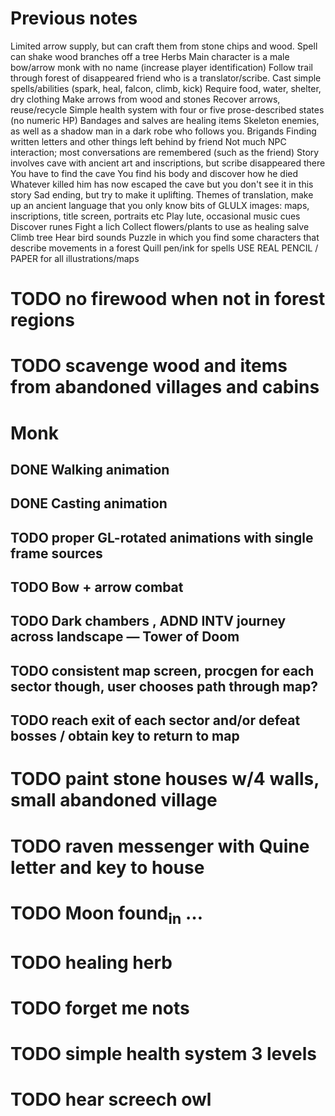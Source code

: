 
* Previous notes 

Limited arrow supply, but can craft them from stone chips and wood. 
Spell can shake wood branches off a tree
Herbs 
Main character is a male bow/arrow monk with no name (increase player identification)
Follow trail through forest of disappeared friend who is a translator/scribe.
Cast simple spells/abilities (spark, heal, falcon, climb, kick)
Require food, water, shelter, dry clothing
Make arrows from wood and stones
Recover arrows, reuse/recycle
Simple health system with four or five prose-described states (no numeric HP)
Bandages and salves are healing items
Skeleton enemies, as well as a shadow man in a dark robe who follows you.
Brigands
Finding written letters and other things left behind by friend
Not much NPC interaction; most conversations are remembered (such as the friend)
Story involves cave with ancient art and inscriptions, but scribe disappeared there
You have to find the cave
You find his body and discover how he died
Whatever killed him has now escaped the cave but you don't see it in this story
Sad ending, but try to make it uplifting.
Themes of translation, make up an ancient language that you only know bits of
GLULX images: maps, inscriptions, title screen, portraits etc
Play lute, occasional music cues
Discover runes
Fight a lich
Collect flowers/plants to use as healing salve 
Climb tree
Hear bird sounds
Puzzle in which you find some characters that describe movements in a forest 
Quill pen/ink for spells
USE REAL PENCIL / PAPER for all illustrations/maps

* TODO no firewood when not in forest regions
* TODO scavenge wood and items from abandoned villages and cabins


* Monk
** DONE Walking animation
** DONE Casting animation
** TODO proper GL-rotated animations with single frame sources
** TODO Bow + arrow combat
** TODO Dark chambers , ADND INTV journey across landscape --- Tower of Doom
** TODO consistent map screen, procgen for each sector though, user chooses path through map?
** TODO reach exit of each sector and/or defeat bosses / obtain key to return to map


* TODO paint stone houses w/4 walls, small abandoned village
* TODO raven messenger with Quine letter and key to house
* TODO Moon found_in ...
* TODO healing herb 
* TODO forget me nots
* TODO simple health system 3 levels
* TODO hear screech owl
